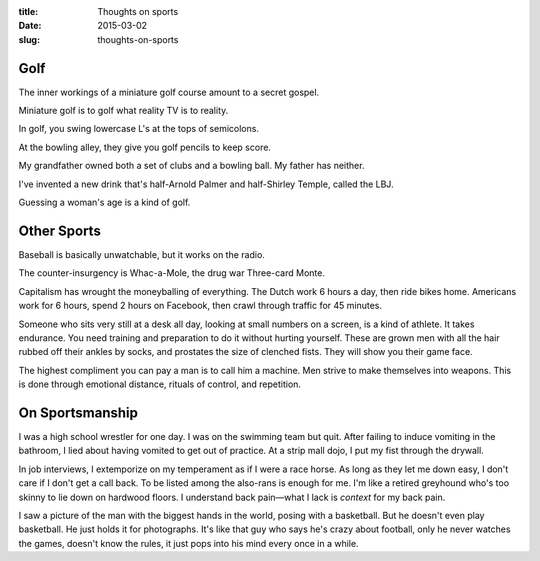 :title:  Thoughts on sports
:date:   2015-03-02
:slug: thoughts-on-sports

Golf
====

The inner workings of a miniature golf course amount to a secret gospel.

Miniature golf is to golf what reality TV is to reality.

In golf, you swing lowercase L's at the tops of semicolons.

At the bowling alley, they give you golf pencils to keep score.

My grandfather owned both a set of clubs and a bowling ball. My father
has neither.

I've invented a new drink that's half-Arnold Palmer and half-Shirley
Temple, called the LBJ.

Guessing a woman's age is a kind of golf.

Other Sports
============

Baseball is basically unwatchable, but it works on the radio.

The counter-insurgency is Whac-a-Mole, the drug war Three-card Monte.

Capitalism has wrought the moneyballing of everything. The Dutch work 6
hours a day, then ride bikes home. Americans work for 6 hours, spend 2
hours on Facebook, then crawl through traffic for 45 minutes.

Someone who sits very still at a desk all day, looking at small numbers
on a screen, is a kind of athlete. It takes endurance. You need training
and preparation to do it without hurting yourself. These are grown men
with all the hair rubbed off their ankles by socks, and prostates the
size of clenched fists. They will show you their game face.

The highest compliment you can pay a man is to call him a machine. Men
strive to make themselves into weapons. This is done through emotional
distance, rituals of control, and repetition.

On Sportsmanship
================

I was a high school wrestler for one day. I was on the swimming team but
quit. After failing to induce vomiting in the bathroom, I lied about
having vomited to get out of practice. At a strip mall dojo, I put my
fist through the drywall.

In job interviews, I extemporize on my temperament as if I were a race
horse. As long as they let me down easy, I don't care if I don't get a
call back. To be listed among the also-rans is enough for me. I'm like a
retired greyhound who's too skinny to lie down on hardwood floors. I
understand back pain—what I lack is *context* for my back pain.

I saw a picture of the man with the biggest hands in the world, posing
with a basketball. But he doesn't even play basketball. He just holds it
for photographs. It's like that guy who says he's crazy about football,
only he never watches the games, doesn't know the rules, it just pops
into his mind every once in a while.
